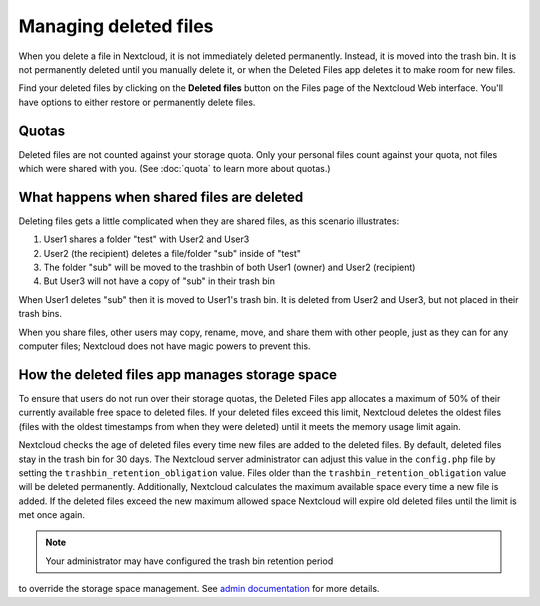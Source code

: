 ======================
Managing deleted files
======================

When you delete a file in Nextcloud, it is not immediately deleted permanently.
Instead, it is moved into the trash bin. It is not permanently deleted until
you manually delete it, or when the Deleted Files app deletes it to make room
for new files.

Find your deleted files by clicking on the **Deleted files**
button on the Files page of the Nextcloud Web interface. You'll have options to
either restore or permanently delete files.

Quotas
------

Deleted files are not counted against your storage quota. Only your personal
files count against your quota, not files which were shared with you.
(See :doc:`quota` to learn more about quotas.)

What happens when shared files are deleted
------------------------------------------

Deleting files gets a little complicated when they are shared files, as this
scenario illustrates:

1. User1 shares a folder "test" with User2 and User3
2. User2 (the recipient) deletes a file/folder "sub" inside of "test"
3. The folder "sub" will be moved to the trashbin of both User1 (owner) and
   User2 (recipient)
4. But User3 will not have a copy of "sub" in their trash bin

When User1 deletes "sub" then it is moved to User1's trash bin. It is
deleted from User2 and User3, but not placed in their trash bins.

When you share files, other users may copy, rename, move, and share them with
other people, just as they can for any computer files; Nextcloud does not have
magic powers to prevent this.

How the deleted files app manages storage space
-----------------------------------------------

To ensure that users do not run over their storage quotas, the Deleted Files
app allocates a maximum of 50% of their currently available free space to
deleted files. If your deleted files exceed this limit, Nextcloud deletes the
oldest files (files with the oldest timestamps from when they were deleted)
until it meets the memory usage limit again.

Nextcloud checks the age of deleted files every time new files are added to the
deleted files. By default, deleted files stay in the trash bin for 30 days. The
Nextcloud server administrator can adjust this value in the ``config.php`` file
by setting the ``trashbin_retention_obligation`` value. Files older than the
``trashbin_retention_obligation`` value will be deleted permanently.
Additionally, Nextcloud calculates the maximum available space every time a new
file is added. If the deleted files exceed the new maximum allowed space
Nextcloud will expire old deleted files until the limit is met once again.

.. note:: Your administrator may have configured the trash bin retention period 
to override the storage space management. See `admin documentation <https://docs.nextcloud.com/server/latest/admin_manual/configuration_server/config_sample_php_parameters.html#deleted-items-trash-bin>`_ for more details.